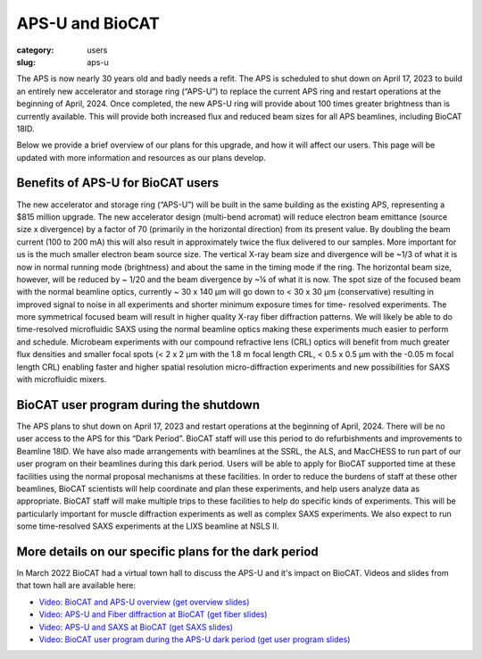 APS-U and BioCAT
###############################################################################

:category: users
:slug: aps-u

The APS is now nearly 30 years old and badly needs a refit. The APS is scheduled
to shut down on April 17, 2023 to build an entirely new accelerator and storage
ring (“APS-U”) to replace the current APS ring and restart operations at the
beginning of April, 2024. Once completed, the new APS-U ring will provide about
100 times greater brightness than is currently available. This will provide both
increased flux and reduced beam sizes for all APS beamlines, including BioCAT 18ID.

Below we provide a brief overview of our plans for this upgrade, and how it will
affect our users. This page will be updated with more information and resources
as our plans develop.

Benefits of APS-U for BioCAT users
=====================================

The new accelerator and storage ring (“APS-U”) will be built in the same
building as the existing APS, representing a $815 million upgrade. The new
accelerator design (multi-bend acromat) will reduce electron beam emittance
(source size x divergence) by a factor of 70 (primarily in the horizontal
direction) from its present value. By doubling the beam current (100 to
200 mA) this will also result in approximately twice the flux delivered to our
samples. More important for us is the much smaller electron beam source size.
The vertical X-ray beam size and divergence will be ~1/3 of what it is now in
normal running mode (brightness) and about the same in the timing mode if the
ring. The horizontal beam size, however, will be reduced by ~ 1/20 and the beam
divergence by ~¼ of what it is now. The spot size of the focused beam with the
normal beamline optics, currently ~ 30 x 140 µm will go down to < 30 x 30 µm
(conservative) resulting in improved signal to noise in all experiments and
shorter minimum exposure times for time- resolved experiments. The more
symmetrical focused beam will result in higher quality X-ray fiber diffraction
patterns. We will likely be able to do time-resolved microfluidic SAXS using
the normal beamline optics making these experiments much easier to perform and
schedule. Microbeam experiments with our compound refractive lens (CRL) optics
will benefit from much greater flux densities and smaller focal spots (< 2 x 2
µm with the 1.8 m focal length CRL, < 0.5 x 0.5 µm with the -0.05 m focal length
CRL) enabling faster and higher spatial resolution micro-diffraction experiments
and new possibilities for SAXS with microfluidic mixers.

BioCAT user program during the shutdown
=========================================

The APS plans to shut down on April 17, 2023 and restart operations at the
beginning of April, 2024. There will be no user access to the APS for this “Dark
Period”. BioCAT staff will use this period to do refurbishments and improvements
to Beamline 18ID. We have also made arrangements with beamlines at the SSRL,
the ALS, and MacCHESS to run part of our user program on their beamlines
during this dark period. Users will be able to apply for BioCAT supported time
at these facilities using the normal proposal mechanisms at these facilities.
In order to reduce the burdens of staff at these other beamlines, BioCAT
scientists will help coordinate and plan these experiments, and help users
analyze data as appropriate. BioCAT staff will make multiple trips to these
facilities to help do specific kinds of experiments. This will be particularly
important for muscle diffraction experiments as well as complex SAXS experiments.
We also expect to run some time-resolved SAXS experiments at the LIXS beamline
at NSLS II.

More details on our specific plans for the dark period
===========================================================

In March 2022 BioCAT had a virtual town hall to discuss the APS-U and it's
impact on BioCAT. Videos and slides from that town hall are available here:

*   `Video: BioCAT and APS-U overview <https://youtu.be/DkPhmfTi7uc>`_ `(get overview slides) <{static}/files/aps_u/BioCAT_APS_U_Overview.pdf>`_
*   `Video: APS-U and Fiber diffraction at BioCAT <https://youtu.be/fYzKJHz5Gkw>`_ `(get fiber slides) <{static}/files/aps_u/BioCAT_APS_U_Fiber.pdf>`_
*   `Video: APS-U and SAXS at BioCAT <https://youtu.be/yuqPGTKWBMc>`_ `(get SAXS slides) <{static}/files/aps_u/BioCAT_APS_U_SAXS.pdf>`_
*   `Video: BioCAT user program during the APS-U dark period <https://youtu.be/ESPfCZw55RY>`_ `(get user program slides) <{static}/files/aps_u/BioCAT_APS_U_User_Program_Plans.pdf>`_

